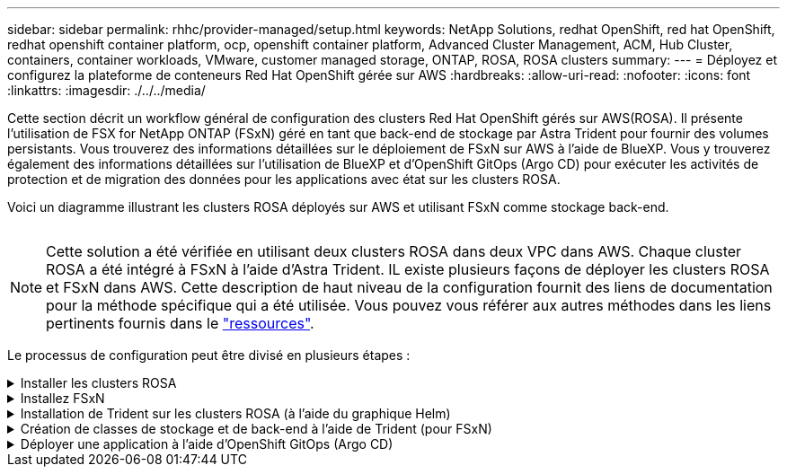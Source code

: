 ---
sidebar: sidebar 
permalink: rhhc/provider-managed/setup.html 
keywords: NetApp Solutions, redhat OpenShift, red hat OpenShift, redhat openshift container platform, ocp, openshift container platform, Advanced Cluster Management, ACM, Hub Cluster, containers, container workloads, VMware, customer managed storage, ONTAP, ROSA, ROSA clusters 
summary:  
---
= Déployez et configurez la plateforme de conteneurs Red Hat OpenShift gérée sur AWS
:hardbreaks:
:allow-uri-read: 
:nofooter: 
:icons: font
:linkattrs: 
:imagesdir: ./../../media/


[role="lead"]
Cette section décrit un workflow général de configuration des clusters Red Hat OpenShift gérés sur AWS(ROSA). Il présente l'utilisation de FSX for NetApp ONTAP (FSxN) géré en tant que back-end de stockage par Astra Trident pour fournir des volumes persistants. Vous trouverez des informations détaillées sur le déploiement de FSxN sur AWS à l'aide de BlueXP. Vous y trouverez également des informations détaillées sur l'utilisation de BlueXP et d'OpenShift GitOps (Argo CD) pour exécuter les activités de protection et de migration des données pour les applications avec état sur les clusters ROSA.

Voici un diagramme illustrant les clusters ROSA déployés sur AWS et utilisant FSxN comme stockage back-end.

image:rhhc-rosa-with-fsxn.png[""]


NOTE: Cette solution a été vérifiée en utilisant deux clusters ROSA dans deux VPC dans AWS. Chaque cluster ROSA a été intégré à FSxN à l'aide d'Astra Trident. IL existe plusieurs façons de déployer les clusters ROSA et FSxN dans AWS. Cette description de haut niveau de la configuration fournit des liens de documentation pour la méthode spécifique qui a été utilisée. Vous pouvez vous référer aux autres méthodes dans les liens pertinents fournis dans le link:../rhhc-resources.html["ressources"].

Le processus de configuration peut être divisé en plusieurs étapes :

.Installer les clusters ROSA
[%collapsible]
====
* Créez deux VPC et configurez la connectivité de peering VPC entre les VPC.
* Reportez-vous à link:https://docs.openshift.com/rosa/welcome/index.html["ici"] Pour obtenir des instructions sur l'installation des clusters ROSA.


====
.Installez FSxN
[%collapsible]
====
* Installez FSxN sur les VPC de BlueXP. Reportez-vous à link:https://docs.netapp.com/us-en/cloud-manager-setup-admin/index.html["ici"] Pour créer un compte BlueXP et démarrer. Reportez-vous à link:https://docs.netapp.com/us-en/cloud-manager-fsx-ontap/index.html["ici"] Pour l'installation de FSxN. Reportez-vous à link:https://docs.netapp.com/us-en/cloud-manager-setup-admin/index.html["ici"] Pour créer un connecteur dans AWS pour gérer le FSxN.
* Déploiement de FSxN à l'aide d'AWS Reportez-vous à link:https://docs.aws.amazon.com/fsx/latest/ONTAPGuide/getting-started-step1.html["ici"] Déploiement via la console AWS


====
.Installation de Trident sur les clusters ROSA (à l'aide du graphique Helm)
[%collapsible]
====
* Utilisez le tableau Helm pour installer Trident sur les clusters ROSA. url du graphique Helm : https://netapp.github.io/trident-helm-chart[]
* Vidéo de démonstration : link:https://netapp.hosted.panopto.com/Panopto/Pages/Viewer.aspx?id=621ae20d-7567-4bbf-809d-b01200fa7a68["Intégration de FSxN avec Astra Trident pour les clusters ROSA"]



NOTE: OpenShift GitOps peut être utilisé pour déployer Astra Trident CSI sur tous les clusters gérés lors de leur enregistrement sur ArgoCD à l'aide d'ApplicationSet.

image:rhhc-trident-helm.png[""]

====
.Création de classes de stockage et de back-end à l'aide de Trident (pour FSxN)
[%collapsible]
====
* Reportez-vous à link:https://docs.netapp.com/us-en/trident/trident-get-started/kubernetes-postdeployment.html["ici"] pour plus d'informations sur la création de systèmes back-end et de classes de stockage.
* Créez la classe de stockage créée pour FsxN avec Trident CSI par défaut depuis la console OpenShift. Voir la capture d'écran ci-dessous :


image:rhhc-default-storage-class.png[""]

====
.Déployer une application à l'aide d'OpenShift GitOps (Argo CD)
[%collapsible]
====
* Installez l'opérateur OpenShift GitOps sur le cluster. Reportez-vous aux instructions link:https://docs.openshift.com/container-platform/4.10/cicd/gitops/installing-openshift-gitops.html["ici"].
* Configurez une nouvelle instance Argo CD pour le cluster. Reportez-vous aux instructions link:https://docs.openshift.com/container-platform/4.10/cicd/gitops/setting-up-argocd-instance.html["ici"].


Ouvrez la console du CD Argo et déployez une application. Par exemple, vous pouvez déployer une application Jenkins à l'aide du CD Argo avec Helm Chart. Lors de la création de l'application, les détails suivants ont été fournis : projet : cluster par défaut : https://kubernetes.default.svc[]Espace de noms : Jenkins l'url du graphique Helm : https://charts.bitnami.com/bitnami[]

Paramètres Helm : global.storageClass : fsxn-nas

====
